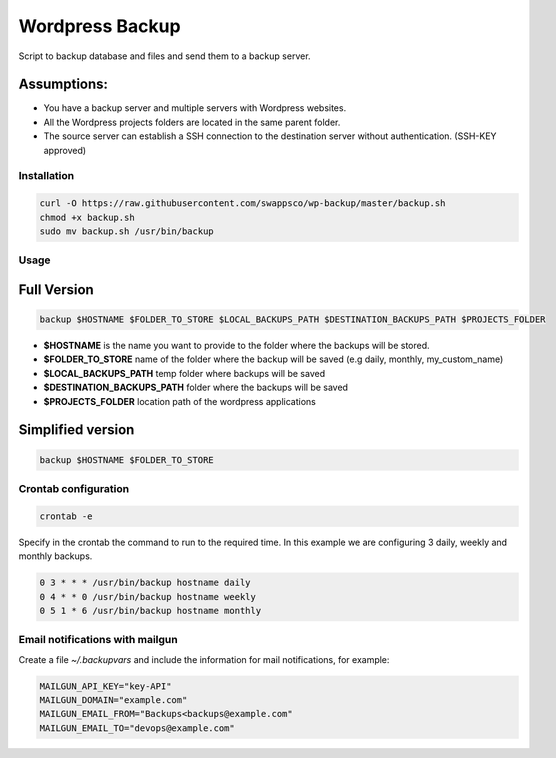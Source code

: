 ================
Wordpress Backup
================

Script to backup database and files and send them to a backup server.

Assumptions:
""""""""""""

* You have a backup server and multiple servers with Wordpress websites.
* All the Wordpress projects folders are located in the same parent folder.
* The source server can establish a SSH connection to the destination server without authentication. (SSH-KEY approved)

************
Installation
************

.. code-block:: bash

    curl -O https://raw.githubusercontent.com/swappsco/wp-backup/master/backup.sh
    chmod +x backup.sh
    sudo mv backup.sh /usr/bin/backup

*****
Usage
*****

Full Version
""""""""""""

.. code-block:: bash

    backup $HOSTNAME $FOLDER_TO_STORE $LOCAL_BACKUPS_PATH $DESTINATION_BACKUPS_PATH $PROJECTS_FOLDER

* **$HOSTNAME** is the name you want to provide to the folder where the backups will be stored.
* **$FOLDER_TO_STORE** name of the folder where the backup will be saved (e.g daily, monthly, my_custom_name)
* **$LOCAL_BACKUPS_PATH** temp folder where backups will be saved
* **$DESTINATION_BACKUPS_PATH** folder where the backups will be saved
* **$PROJECTS_FOLDER** location path of the wordpress applications


Simplified version
""""""""""""""""""

.. code-block:: bash

    backup $HOSTNAME $FOLDER_TO_STORE


*********************
Crontab configuration
*********************

.. code-block:: bash

    crontab -e

Specify in the crontab the command to run to the required time. In this example we are configuring 3 daily, weekly and monthly backups.

.. code-block:: bash

    0 3 * * * /usr/bin/backup hostname daily
    0 4 * * 0 /usr/bin/backup hostname weekly
    0 5 1 * 6 /usr/bin/backup hostname monthly

********************************
Email notifications with mailgun
********************************

Create a file `~/.backupvars` and include the information for mail notifications, for example:

.. code-block:: bash
    
    MAILGUN_API_KEY="key-API"
    MAILGUN_DOMAIN="example.com"
    MAILGUN_EMAIL_FROM="Backups<backups@example.com"
    MAILGUN_EMAIL_TO="devops@example.com"
